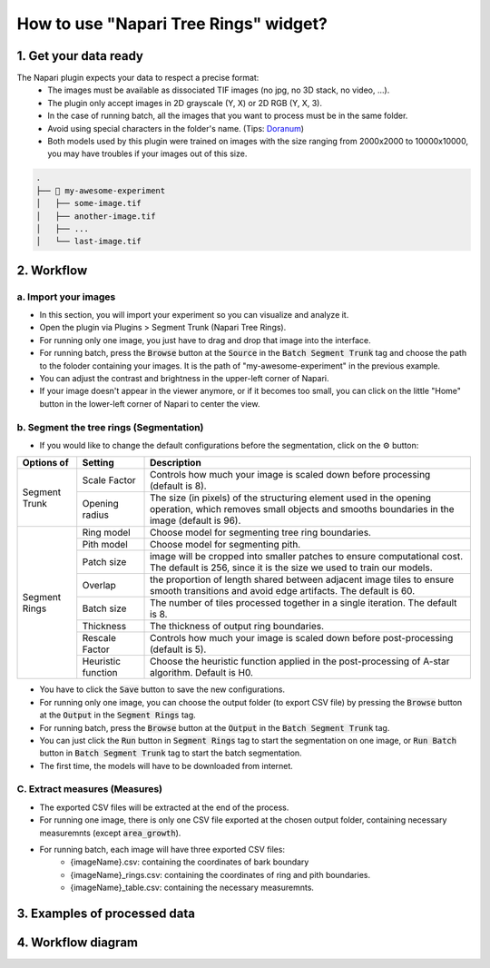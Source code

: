 ======================================
How to use "Napari Tree Rings" widget?
======================================

1. Get your data ready
======================
The Napari plugin expects your data to respect a precise format:
   - The images must be available as dissociated TIF images (no jpg, no 3D stack, no video, …).
   - The plugin only accept images in 2D grayscale (Y, X) or 2D RGB (Y, X, 3).
   - In the case of running batch, all the images that you want to process must be in the same folder.
   - Avoid using special characters in the folder's name. (Tips: `Doranum <https://doranum.fr/stockage-archivage/comment-nommer-fichiers_10_13143_wgqw-aa59/>`_)
   - Both models used by this plugin were trained on images with the size ranging from 2000x2000 to 10000x10000, you may have troubles if your images out of this size.

.. code-block:: bash

   .
   ├── 📁 my-awesome-experiment
   │   ├── some-image.tif
   │   ├── another-image.tif
   │   ├── ...
   │   └── last-image.tif

2. Workflow
===========

a. Import your images
---------------------

- In this section, you will import your experiment so you can visualize and analyze it.
- Open the plugin via Plugins > Segment Trunk (Napari Tree Rings).
- For running only one image, you just have to drag and drop that image into the interface.
- For running batch, press the :code:`Browse` button at the :code:`Source` in the :code:`Batch Segment Trunk` tag and choose the path to the foloder containing your images. It is the path of "my-awesome-experiment" in the previous example.
- You can adjust the contrast and brightness in the upper-left corner of Napari.
- If your image doesn't appear in the viewer anymore, or if it becomes too small, you can click on the little "Home" button in the lower-left corner of Napari to center the view.

b. Segment the tree rings (Segmentation)
----------------------------------------

- If you would like to change the default configurations before the segmentation, click on the ⚙ button:

+---------------+--------------------+-------------------------------------------------------------------------------------------------------------+
| Options of    | Setting            | Description                                                                                                 |
+===============+====================+=============================================================================================================+
| Segment Trunk | Scale Factor       | Controls how much your image is scaled down before processing (default is 8).                               |
|               +--------------------+-------------------------------------------------------------------------------------------------------------+
|               | Opening radius     | The size (in pixels) of the structuring element used in the opening operation, which removes small objects  |
|               |                    | and smooths boundaries in the image (default is 96).                                                        |
+---------------+--------------------+-------------------------------------------------------------------------------------------------------------+
| Segment Rings | Ring model         | Choose model for segmenting tree ring boundaries.                                                           |
|               +--------------------+-------------------------------------------------------------------------------------------------------------+
|               | Pith model         | Choose model for segmenting pith.                                                                           |
|               +--------------------+-------------------------------------------------------------------------------------------------------------+
|               | Patch size         | image will be cropped into smaller patches to ensure computational cost. The default is 256, since it is the|
|               |                    | size we used to train our models.                                                                           |
|               +--------------------+-------------------------------------------------------------------------------------------------------------+
|               | Overlap            | the proportion of length shared between adjacent image tiles to ensure smooth transitions and avoid edge    |
|               |                    | artifacts. The default is 60.                                                                               |
|               +--------------------+-------------------------------------------------------------------------------------------------------------+
|               | Batch size         | The number of tiles processed together in a single iteration. The default is 8.                             |
|               +--------------------+-------------------------------------------------------------------------------------------------------------+
|               | Thickness          | The thickness of output ring boundaries.                                                                    |
|               +--------------------+-------------------------------------------------------------------------------------------------------------+
|               | Rescale Factor     | Controls how much your image is scaled down before post-processing (default is 5).                          |
|               +--------------------+-------------------------------------------------------------------------------------------------------------+
|               | Heuristic function | Choose the heuristic function applied in the post-processing of A-star algorithm. Default is H0.            |
+---------------+--------------------+-------------------------------------------------------------------------------------------------------------+

- You have to click the :code:`Save` button to save the new configurations.
- For running only one image, you can choose the output folder (to export CSV file) by pressing the :code:`Browse` button at the :code:`Output` in the :code:`Segment Rings` tag.
- For running batch, press the :code:`Browse` button at the :code:`Output` in the :code:`Batch Segment Trunk` tag.
- You can just click the :code:`Run` button in :code:`Segment Rings` tag to start the segmentation on one image, or :code:`Run Batch` button in :code:`Batch Segment Trunk` tag to start the batch segmentation.
- The first time, the models will have to be downloaded from internet.

C. Extract measures (Measures)
------------------------------
- The exported CSV files will be extracted at the end of the process.
- For running one image, there is only one CSV file exported at the chosen output folder, containing necessary measuremnts (except :code:`area_growth`).
- For running batch, each image will have three exported CSV files:
   - {imageName}.csv: containing the coordinates of bark boundary
   - {imageName}_rings.csv: containing the coordinates of ring and pith boundaries.
   - {imageName}_table.csv: containing the necessary measuremnts.

3. Examples of processed data
=============================

.. tabs::

   .. tab:: Input images

      +----------------------------------------------------+----------------------------------------------------+
      | .. image:: _images/input-01.png                    | .. image:: _images/input-02.png                    |
      |   :height: 512px                                   |   :height: 512px                                   | 
      |   :width: 600px                                    |   :width: 600px                                    |
      |   :align: center                                   |   :align: center                                   |
      +----------------------------------------------------+----------------------------------------------------+

   .. tab:: Segmented images

      +----------------------------------------------------+----------------------------------------------------+
      | .. image:: _images/segmented-01.png                | .. image:: _images/segmented-02.png                |
      |   :height: 512px                                   |   :height: 512px                                   | 
      |   :width: 600px                                    |   :width: 600px                                    |
      |   :align: center                                   |   :align: center                                   |
      +----------------------------------------------------+----------------------------------------------------+

4. Workflow diagram
===================

.. image:: _images/complete-workflow.png
   :align: center